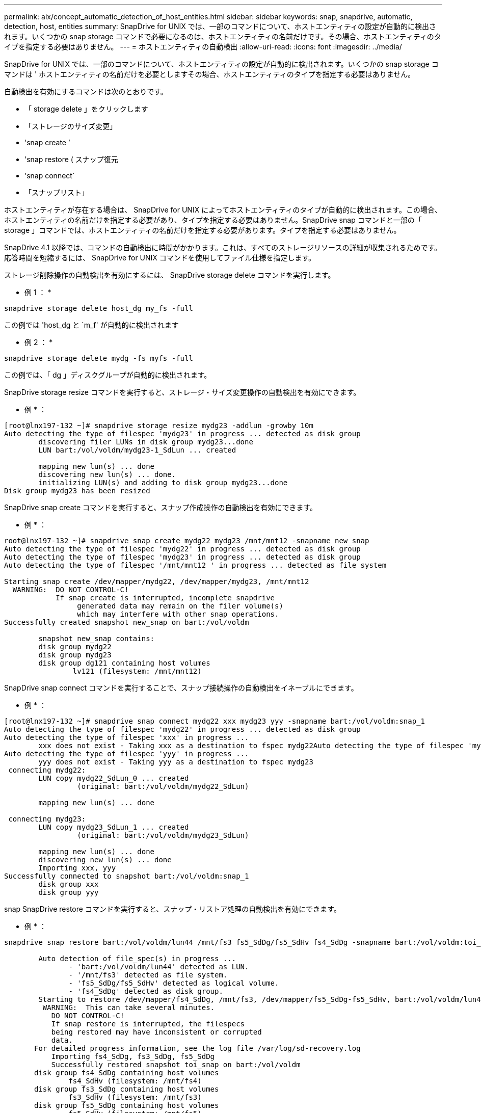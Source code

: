 ---
permalink: aix/concept_automatic_detection_of_host_entities.html 
sidebar: sidebar 
keywords: snap, snapdrive, automatic, detection, host, entities 
summary: SnapDrive for UNIX では、一部のコマンドについて、ホストエンティティの設定が自動的に検出されます。いくつかの snap storage コマンドで必要になるのは、ホストエンティティの名前だけです。その場合、ホストエンティティのタイプを指定する必要はありません。 
---
= ホストエンティティの自動検出
:allow-uri-read: 
:icons: font
:imagesdir: ../media/


[role="lead"]
SnapDrive for UNIX では、一部のコマンドについて、ホストエンティティの設定が自動的に検出されます。いくつかの snap storage コマンドは ' ホストエンティティの名前だけを必要としますその場合、ホストエンティティのタイプを指定する必要はありません。

自動検出を有効にするコマンドは次のとおりです。

* 「 storage delete 」をクリックします
* 「ストレージのサイズ変更」
* 'snap create ’
* 'snap restore ( スナップ復元
* 'snap connect`
* 「スナップリスト」


ホストエンティティが存在する場合は、 SnapDrive for UNIX によってホストエンティティのタイプが自動的に検出されます。この場合、ホストエンティティの名前だけを指定する必要があり、タイプを指定する必要はありません。SnapDrive snap コマンドと一部の「 storage 」コマンドでは、ホストエンティティの名前だけを指定する必要があります。タイプを指定する必要はありません。

SnapDrive 4.1 以降では、コマンドの自動検出に時間がかかります。これは、すべてのストレージリソースの詳細が収集されるためです。応答時間を短縮するには、 SnapDrive for UNIX コマンドを使用してファイル仕様を指定します。

ストレージ削除操作の自動検出を有効にするには、 SnapDrive storage delete コマンドを実行します。

* 例 1 ： *

[listing]
----
snapdrive storage delete host_dg my_fs -full
----
この例では 'host_dg と `m_f' が自動的に検出されます

* 例 2 ： *

[listing]
----
snapdrive storage delete mydg -fs myfs -full
----
この例では、「 dg 」ディスクグループが自動的に検出されます。

SnapDrive storage resize コマンドを実行すると、ストレージ・サイズ変更操作の自動検出を有効にできます。

* 例 * ：

[listing]
----
[root@lnx197-132 ~]# snapdrive storage resize mydg23 -addlun -growby 10m
Auto detecting the type of filespec 'mydg23' in progress ... detected as disk group
        discovering filer LUNs in disk group mydg23...done
        LUN bart:/vol/voldm/mydg23-1_SdLun ... created

        mapping new lun(s) ... done
        discovering new lun(s) ... done.
        initializing LUN(s) and adding to disk group mydg23...done
Disk group mydg23 has been resized
----
SnapDrive snap create コマンドを実行すると、スナップ作成操作の自動検出を有効にできます。

* 例 * ：

[listing]
----
root@lnx197-132 ~]# snapdrive snap create mydg22 mydg23 /mnt/mnt12 -snapname new_snap
Auto detecting the type of filespec 'mydg22' in progress ... detected as disk group
Auto detecting the type of filespec 'mydg23' in progress ... detected as disk group
Auto detecting the type of filespec '/mnt/mnt12 ' in progress ... detected as file system

Starting snap create /dev/mapper/mydg22, /dev/mapper/mydg23, /mnt/mnt12
  WARNING:  DO NOT CONTROL-C!
            If snap create is interrupted, incomplete snapdrive
                 generated data may remain on the filer volume(s)
                 which may interfere with other snap operations.
Successfully created snapshot new_snap on bart:/vol/voldm

        snapshot new_snap contains:
        disk group mydg22
        disk group mydg23
        disk group dg121 containing host volumes
                lv121 (filesystem: /mnt/mnt12)
----
SnapDrive snap connect コマンドを実行することで、スナップ接続操作の自動検出をイネーブルにできます。

* 例 * ：

[listing]
----
[root@lnx197-132 ~]# snapdrive snap connect mydg22 xxx mydg23 yyy -snapname bart:/vol/voldm:snap_1
Auto detecting the type of filespec 'mydg22' in progress ... detected as disk group
Auto detecting the type of filespec 'xxx' in progress ...
        xxx does not exist - Taking xxx as a destination to fspec mydg22Auto detecting the type of filespec 'mydg23' in progress ... detected as disk group
Auto detecting the type of filespec 'yyy' in progress ...
        yyy does not exist - Taking yyy as a destination to fspec mydg23
 connecting mydg22:
        LUN copy mydg22_SdLun_0 ... created
                 (original: bart:/vol/voldm/mydg22_SdLun)

        mapping new lun(s) ... done

 connecting mydg23:
        LUN copy mydg23_SdLun_1 ... created
                 (original: bart:/vol/voldm/mydg23_SdLun)

        mapping new lun(s) ... done
        discovering new lun(s) ... done
        Importing xxx, yyy
Successfully connected to snapshot bart:/vol/voldm:snap_1
        disk group xxx
        disk group yyy
----
snap SnapDrive restore コマンドを実行すると、スナップ・リストア処理の自動検出を有効にできます。

* 例 * ：

[listing]
----
snapdrive snap restore bart:/vol/voldm/lun44 /mnt/fs3 fs5_SdDg/fs5_SdHv fs4_SdDg -snapname bart:/vol/voldm:toi_snap

        Auto detection of file_spec(s) in progress ...
               - 'bart:/vol/voldm/lun44' detected as LUN.
               - '/mnt/fs3' detected as file system.
               - 'fs5_SdDg/fs5_SdHv' detected as logical volume.
               - 'fs4_SdDg' detected as disk group.
        Starting to restore /dev/mapper/fs4_SdDg, /mnt/fs3, /dev/mapper/fs5_SdDg-fs5_SdHv, bart:/vol/voldm/lun44
         WARNING:  This can take several minutes.
           DO NOT CONTROL-C!
           If snap restore is interrupted, the filespecs
           being restored may have inconsistent or corrupted
           data.
       For detailed progress information, see the log file /var/log/sd-recovery.log
           Importing fs4_SdDg, fs3_SdDg, fs5_SdDg
           Successfully restored snapshot toi_snap on bart:/vol/voldm
       disk group fs4_SdDg containing host volumes
               fs4_SdHv (filesystem: /mnt/fs4)
       disk group fs3_SdDg containing host volumes
               fs3_SdHv (filesystem: /mnt/fs3)
       disk group fs5_SdDg containing host volumes
               fs5_SdHv (filesystem: /mnt/fs5)
       raw LUN: bart:/vol/voldm/lun44
----
SnapDrive では、ファイル仕様に誤りがある場合に snap connect 処理および snap restore 処理を自動的に検出することはできません。

SnapDrive snap list コマンドを実行すると、スナップ・リスト処理の自動検出を有効にできます。

* 例 * ：

[listing]
----
root@lnx197-132 ~]# snapdrive snap list -snapname bart:/vol/voldm:snap_1

snap name                            host                   date         snapped
--------------------------------------------------------------------------------
bart:/vol/voldm:snap_1           lnx197-132.xyz.com Apr  9 06:04 mydg22 mydg23 dg121
[root@lnx197-132 ~]# snapdrive snap list mydg23
Auto detecting the type of filespec 'mydg23' in progress ... detected as disk group

snap name                            host                   date         snapped
--------------------------------------------------------------------------------
bart:/vol/voldm:snap_1           lnx197-132.xyz.com Apr  9 06:04 mydg22 mydg23 dg121
bart:/vol/voldm:all                  lnx197-132.xyz.com Apr  9 00:16 mydg22 mydg23 fs1_SdDg
bart:/vol/voldm:you                  lnx197-132.xyz.com Apr  8 21:03 mydg22 mydg23
bart:/vol/voldm:snap_2                  lnx197-132.xyz.com Apr  8 18:05 mydg22 mydg23
----